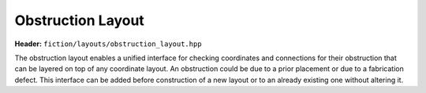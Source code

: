 Obstruction Layout
==================

**Header:** ``fiction/layouts/obstruction_layout.hpp``

The obstruction layout enables a unified interface for checking coordinates and connections for their obstruction that
can be layered on top of any coordinate layout. An obstruction could be due to a prior placement or due to a fabrication
defect. This interface can be added before construction of a new layout or to an already existing one without altering
it.

.. doxygenclass:: fiction::obstruction_layout
.. doxygenclass:: fiction::obstruction_layout< Lyt, false >
   :members:
